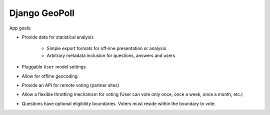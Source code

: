 ==============
Django GeoPoll
==============

App goals:

* Provide data for statistical analysis

	* Simple export formats for off-line presentation or analysis
	
	* Arbitrary metadata inclusion for questions, answers and users

* Pluggable ``User`` model settings

* Allow for offline geocoding

* Provide an API for remote voting (partner sites)

* Allow a flexible throttling mechanism for voting (User can vote only once, once a week, once a month, etc.)

* Questions have optional eligibility boundaries. Voters must reside within the boundary to vote.

